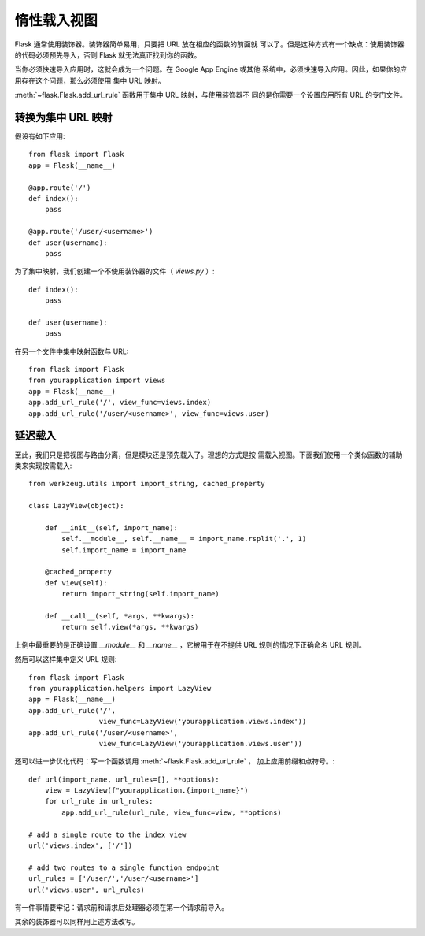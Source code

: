 惰性载入视图
====================

Flask 通常使用装饰器。装饰器简单易用，只要把 URL 放在相应的函数的前面就
可以了。但是这种方式有一个缺点：使用装饰器的代码必须预先导入，否则
Flask 就无法真正找到你的函数。

当你必须快速导入应用时，这就会成为一个问题。在 Google App Engine 或其他
系统中，必须快速导入应用。因此，如果你的应用存在这个问题，那么必须使用
集中 URL 映射。

:meth:`~flask.Flask.add_url_rule` 函数用于集中 URL 映射，与使用装饰器不
同的是你需要一个设置应用所有 URL 的专门文件。

转换为集中 URL 映射
---------------------------------

假设有如下应用::

    from flask import Flask
    app = Flask(__name__)

    @app.route('/')
    def index():
        pass

    @app.route('/user/<username>')
    def user(username):
        pass

为了集中映射，我们创建一个不使用装饰器的文件（ `views.py` ）::

    def index():
        pass

    def user(username):
        pass

在另一个文件中集中映射函数与 URL::

    from flask import Flask
    from yourapplication import views
    app = Flask(__name__)
    app.add_url_rule('/', view_func=views.index)
    app.add_url_rule('/user/<username>', view_func=views.user)

延迟载入
------------

至此，我们只是把视图与路由分离，但是模块还是预先载入了。理想的方式是按
需载入视图。下面我们使用一个类似函数的辅助类来实现按需载入::

    from werkzeug.utils import import_string, cached_property

    class LazyView(object):

        def __init__(self, import_name):
            self.__module__, self.__name__ = import_name.rsplit('.', 1)
            self.import_name = import_name

        @cached_property
        def view(self):
            return import_string(self.import_name)

        def __call__(self, *args, **kwargs):
            return self.view(*args, **kwargs)

上例中最重要的是正确设置 `__module__` 和 `__name__` ，它被用于在不提供
URL 规则的情况下正确命名 URL 规则。

然后可以这样集中定义 URL 规则::

    from flask import Flask
    from yourapplication.helpers import LazyView
    app = Flask(__name__)
    app.add_url_rule('/',
                     view_func=LazyView('yourapplication.views.index'))
    app.add_url_rule('/user/<username>',
                     view_func=LazyView('yourapplication.views.user'))

还可以进一步优化代码：写一个函数调用 :meth:`~flask.Flask.add_url_rule` ，
加上应用前缀和点符号。::

    def url(import_name, url_rules=[], **options):
        view = LazyView(f"yourapplication.{import_name}")
        for url_rule in url_rules:
            app.add_url_rule(url_rule, view_func=view, **options)

    # add a single route to the index view
    url('views.index', ['/'])

    # add two routes to a single function endpoint
    url_rules = ['/user/','/user/<username>']
    url('views.user', url_rules)

有一件事情要牢记：请求前和请求后处理器必须在第一个请求前导入。

其余的装饰器可以同样用上述方法改写。

